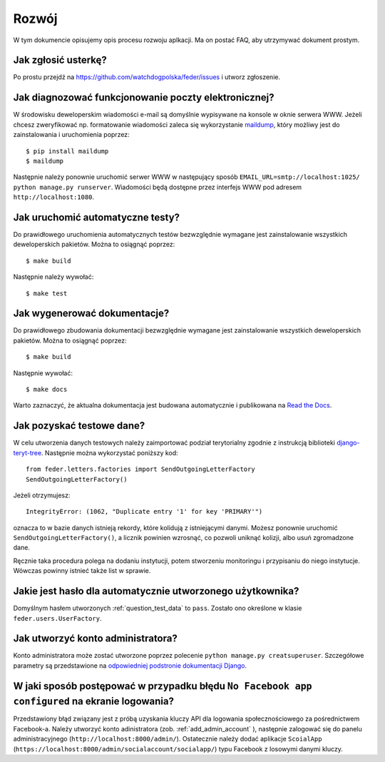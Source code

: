 .. _development:

Rozwój
======

W tym dokumencie opisujemy opis procesu rozwoju aplkacji. Ma on postać FAQ, aby utrzymywać dokument prostym.


Jak zgłosić usterkę?
--------------------

Po prostu przejdź na https://github.com/watchdogpolska/feder/issues i utworz zgłoszenie.


Jak diagnozować funkcjonowanie poczty elektronicznej?
-----------------------------------------------------

W środowisku deweloperskim wiadomości e-mail są domyślnie wypisywane na konsole w oknie serwera WWW. Jeżeli chcesz zweryfikować np. formatowanie wiadomości zaleca się wykorzystanie `maildump`_, który możliwy jest do zainstalowania i uruchomienia poprzez::

    $ pip install maildump
    $ maildump

Następnie należy  ponownie uruchomić serwer WWW w następujący sposób ``EMAIL_URL=smtp://localhost:1025/ python manage.py runserver``. Wiadomości będą dostępne przez interfejs WWW
pod adresem ``http://localhost:1080``.

.. _`maildump`: https://github.com/ThiefMaster/maildump

Jak uruchomić automatyczne testy?
---------------------------------

Do prawidłowego uruchomienia automatycznych testów bezwzględnie wymagane jest zainstalowanie wszystkich deweloperskich pakietów. Można to osiągnąć poprzez::

    $ make build

Następnie należy wywołać::

    $ make test


Jak wygenerować dokumentacje?
-----------------------------

Do prawidłowego zbudowania dokumentacji bezwzględnie wymagane jest zainstalowanie wszystkich deweloperskich pakietów. Można to osiągnąć poprzez::

    $ make build

Następnie wywołać::

    $ make docs

Warto zaznaczyć, że aktualna dokumentacja jest budowana automatycznie i publikowana na `Read the Docs`_.

.. _`Read the Docs`: http://watchdog-kj-kultura.readthedocs.io/


.. _question_test_data:

Jak pozyskać testowe dane?
--------------------------

W celu utworzenia danych testowych należy zaimportować podział terytorialny zgodnie z instrukcją biblioteki `django-teryt-tree <https://github.com/ad-m/django-teryt-tree#quickstart>`_. Następnie można wykorzystać poniższy kod::

    from feder.letters.factories import SendOutgoingLetterFactory
    SendOutgoingLetterFactory()

Jeżeli otrzymujesz::

    IntegrityError: (1062, "Duplicate entry '1' for key 'PRIMARY'")

oznacza to w bazie danych istnieją rekordy, które kolidują z istniejącymi danymi. Możesz ponownie uruchomić ``SendOutgoingLetterFactory()``, a licznik powinien wzrosnąć, co pozwoli uniknąć kolizji, albo usuń zgromadzone dane.

Ręcznie taka procedura polega na dodaniu instytucji, potem stworzeniu monitoringu i przypisaniu do niego instytucje. Wówczas powinny istnieć także list w sprawie.

Jakie jest hasło dla automatycznie utworzonego użytkownika?
-----------------------------------------------------------

Domyślnym hasłem utworzonych :ref:`question_test_data` to ``pass``. Zostało ono określone w klasie ``feder.users.UserFactory``.

.. _add_admin_account:

Jak utworzyć konto administratora?
----------------------------------

Konto administratora może zostać utworzone poprzez polecenie ``python manage.py creatsuperuser``. Szczegółowe parametry są przedstawione na `odpowiedniej podstronie dokumentacji Django <https://docs.djangoproject.com/en/1.11/ref/django-admin/#createsuperuser>`_.


W jaki sposób postępować w przypadku błędu ``No Facebook app configured`` na ekranie logowania?
-------------------------------------------------------------------------------------------------

Przedstawiony błąd związany jest z próbą uzyskania kluczy API dla logowania społecznościowego za pośrednictwem Facebook-a. Należy utworzyć konto adinistratora (zob. :ref:`add_admin_account` ), następnie zalogować się do panelu administracyjnego (``http://localhost:8000/admin/``). Ostatecznie należy dodać aplikacje ``ScoialApp`` (``https://localhost:8000/admin/socialaccount/socialapp/``) typu Facebook z losowymi danymi kluczy.
